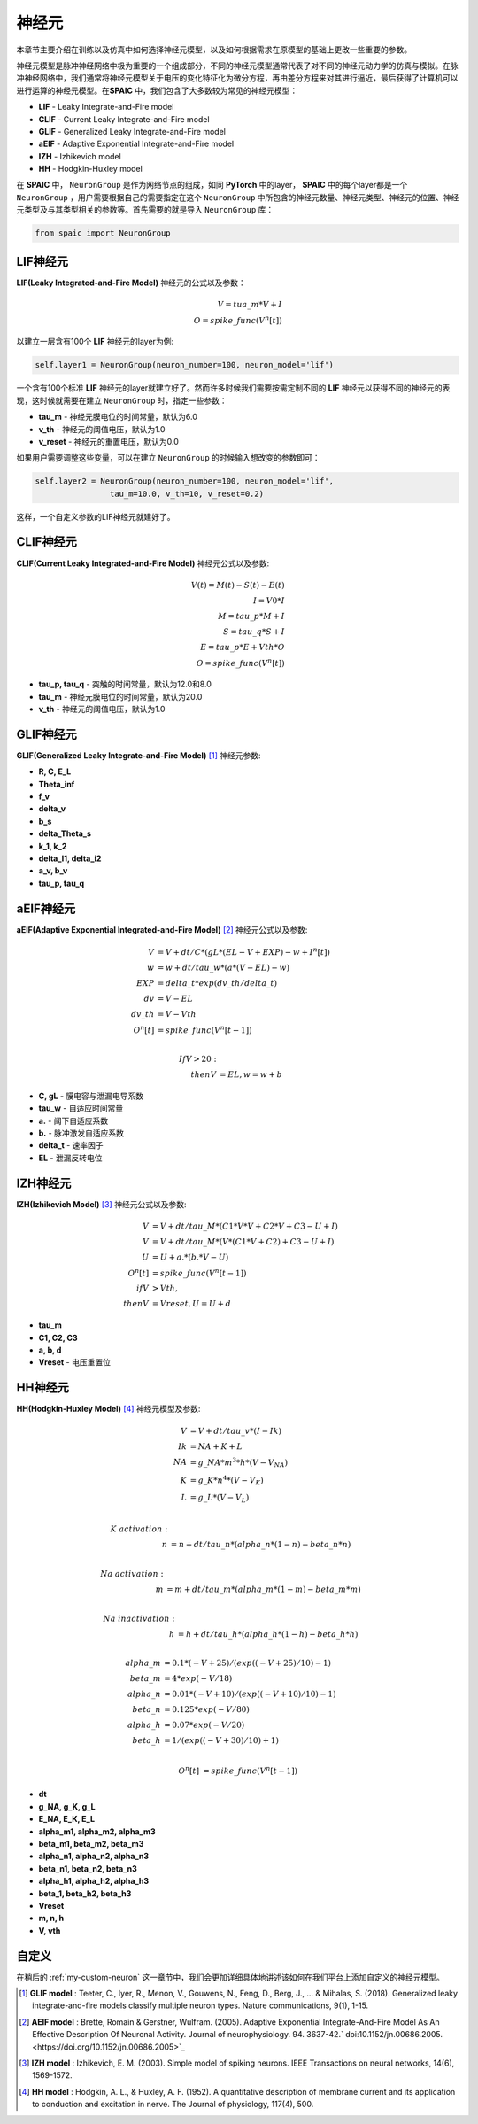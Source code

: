 神经元
=====================

本章节主要介绍在训练以及仿真中如何选择神经元模型，以及如何根据需求在原模型的基础上更改一些重要的参数。

神经元模型是脉冲神经网络中极为重要的一个组成部分，不同的神经元模型通常代表了对不同的神\
经元动力学的仿真与模拟。在脉冲神经网络中，我们通常将神经元模型关于电压的变化特征化为微\
分方程，再由差分方程来对其进行逼近，最后获得了计算机可以进行运算的神经元模型。在\
**SPAIC** 中，我们包含了大多数较为常见的神经元模型：

- **LIF** - Leaky Integrate-and-Fire model
- **CLIF** - Current Leaky Integrate-and-Fire model
- **GLIF** - Generalized Leaky Integrate-and-Fire model
- **aEIF** - Adaptive Exponential Integrate-and-Fire model
- **IZH** - Izhikevich model
- **HH** - Hodgkin-Huxley model

在 **SPAIC** 中， ``NeuronGroup`` 是作为网络节点的组成，如同 **PyTorch** 中的layer， **SPAIC** \
中的每个layer都是一个 ``NeuronGroup`` ，用户需要根据自己的需要指定在这个 ``NeuronGroup`` 中\
所包含的神经元数量、神经元类型、神经元的位置、神经元类型及与其类型相关的参数等。首先需\
要的就是导入 ``NeuronGroup`` 库：

.. code-block:: python

    from spaic import NeuronGroup


LIF神经元
------------------
**LIF(Leaky Integrated-and-Fire Model)** 神经元的公式以及参数：

.. math::
    V = tua\_m * V + I \\
    O = spike\_func(V^n[t])


以建立一层含有100个 **LIF** 神经元的layer为例:

.. code-block:: python

    self.layer1 = NeuronGroup(neuron_number=100, neuron_model='lif')


一个含有100个标准 **LIF** 神经元的layer就建立好了。然而许多时候我们需要按需定制不同的 **LIF** \
神经元以获得不同的神经元的表现，这时候就需要在建立 ``NeuronGroup`` 时，指定一些参数：

- **tau_m** - 神经元膜电位的时间常量，默认为6.0
- **v_th** - 神经元的阈值电压，默认为1.0
- **v_reset** - 神经元的重置电压，默认为0.0

如果用户需要调整这些变量，可以在建立 ``NeuronGroup`` 的时候输入想改变的参数即可：

.. code-block:: python

    self.layer2 = NeuronGroup(neuron_number=100, neuron_model='lif',
                    tau_m=10.0, v_th=10, v_reset=0.2)


这样，一个自定义参数的LIF神经元就建好了。

.. image:: ../_static/LIF_Appearance.png

CLIF神经元
-------------------------
**CLIF(Current Leaky Integrated-and-Fire Model)** 神经元公式以及参数:

.. math::
    V(t) = M(t) − S(t) − E(t) \\
    I = V0 * I \\
    M = tau\_p * M + I \\
    S = tau\_q * S + I \\
    E = tau\_p * E + Vth * O \\
    O = spike\_func(V^n[t])


- **tau_p, tau_q** - 突触的时间常量，默认为12.0和8.0
- **tau_m** - 神经元膜电位的时间常量，默认为20.0
- **v_th** - 神经元的阈值电压，默认为1.0

.. image:: ../_static/CLIF_Appearance.png

GLIF神经元
-------------------------
**GLIF(Generalized Leaky Integrate-and-Fire Model)** [#f1]_ 神经元参数:

- **R, C, E_L**
- **Theta_inf**
- **f_v**
- **delta_v**
- **b_s**
- **delta_Theta_s**
- **k_1, k_2**
- **delta_I1, delta_i2**
- **a_v, b_v**
- **tau_p, tau_q**

aEIF神经元
-------------------------
**aEIF(Adaptive Exponential Integrated-and-Fire Model)** [#f2]_ 神经元公式以及参数:

.. math::
    V &= V + dt / C * (gL * (EL - V + EXP) - w + I^n[t]) \\
    w &= w + dt / tau\_w * (a * (V - EL) - w) \\
    EXP &= delta\_t * exp(dv\_th/delta\_t) \\
    dv &= V - EL \\
    dv\_th &= V - Vth \\
    O^n[t] &= spike\_func(V^n[t-1]) \\

    If V > 20: \\
    then V &= EL, w = w + b

- **C, gL** - 膜电容与泄漏电导系数
- **tau_w** - 自适应时间常量
- **a.** - 阈下自适应系数
- **b.** - 脉冲激发自适应系数
- **delta_t** - 速率因子
- **EL** - 泄漏反转电位

.. image:: ../_static/AEIF_Appearance.png

IZH神经元
--------------------------
**IZH(Izhikevich Model)** [#f3]_  神经元公式以及参数:

.. math::
    V &= V + dt / tau\_M * (C1 * V * V + C2 * V + C3 - U + I)  \\
    V &= V + dt / tau\_M * (V* (C1 * V + C2) + C3 - U + I) \\
    U &= U + a. * (b. * V - U) \\
    O^n[t] &= spike\_func(V^n[t-1]) \\
    if V &> Vth, \\
    then V &= Vreset, U = U + d

- **tau_m**
- **C1, C2, C3**
- **a, b, d**
- **Vreset** - 电压重置位

.. image:: ../_static/IZH_Appearance.png

HH神经元
--------------------------
**HH(Hodgkin-Huxley Model)**  [#f4]_ 神经元模型及参数:

.. math::
    V &= V + dt/tau\_v * (I - Ik) \\
    Ik &= NA + K + L \\
    NA &= g\_NA * m^3 * h * (V - V_NA) \\
    K &= g\_K * n^4 * (V - V_K) \\
    L &= g\_L * (V - V_L) \\

    K\ activation: \\
    n &= n + dt/tau\_n * (alpha\_n * (1-n) - beta\_n * n) \\

    Na\ activation: \\
    m &= m + dt/tau\_m * (alpha\_m * (1-m) - beta\_m * m) \\

    Na\ inactivation: \\
    h &= h + dt/tau\_h * (alpha\_h * (1-h) - beta\_h * h) \\

    alpha\_m &= 0.1 * (-V + 25) / (exp((-V+25)/10) - 1) \\
    beta\_m &= 4 * exp(-V/18) \\
    alpha\_n &= 0.01 * (-V + 10) / (exp((-V+10)/10) - 1) \\
    beta\_n &= 0.125 * exp(-V/80) \\
    alpha\_h &= 0.07 * exp(-V/20) \\
    beta\_h &= 1/(exp((-V+30)/10) + 1) \\

    O^n[t] &= spike\_func(V^n[t-1])


- **dt**
- **g_NA, g_K, g_L**
- **E_NA, E_K, E_L**
- **alpha_m1, alpha_m2, alpha_m3**
- **beta_m1, beta_m2, beta_m3**
- **alpha_n1, alpha_n2, alpha_n3**
- **beta_n1, beta_n2, beta_n3**
- **alpha_h1, alpha_h2, alpha_h3**
- **beta_1, beta_h2, beta_h3**
- **Vreset**
- **m, n, h**
- **V, vth**

.. image:: ../_static/HH_Appearance.png

自定义
----------------
在稍后的 :ref:`my-custom-neuron` 这一章节中，我们会更加详细具体地讲述该如何在我们平台上添加自定义的神\
经元模型。



.. [#f1] **GLIF model** : Teeter, C., Iyer, R., Menon, V., Gouwens, N., Feng, D., Berg, J., ... & Mihalas, S. (2018). Generalized leaky integrate-and-fire models classify multiple neuron types. Nature communications, 9(1), 1-15.
.. [#f2] **AEIF model** : Brette, Romain & Gerstner, Wulfram. (2005). Adaptive Exponential Integrate-And-Fire Model As An Effective Description Of Neuronal Activity. Journal of neurophysiology. 94. 3637-42.` doi:10.1152/jn.00686.2005. <https://doi.org/10.1152/jn.00686.2005>`_
.. [#f3] **IZH model** : Izhikevich, E. M. (2003). Simple model of spiking neurons. IEEE Transactions on neural networks, 14(6), 1569-1572.
.. [#f4] **HH model** : Hodgkin, A. L., & Huxley, A. F. (1952). A quantitative description of membrane current and its application to conduction and excitation in nerve. The Journal of physiology, 117(4), 500.
